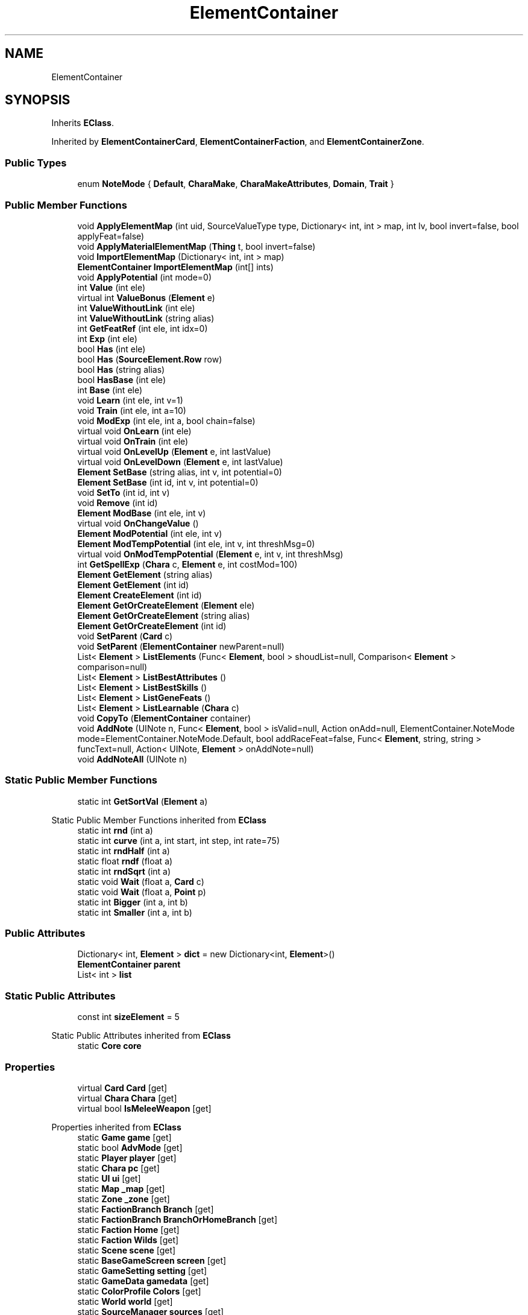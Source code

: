 .TH "ElementContainer" 3 "Elin Modding Docs Doc" \" -*- nroff -*-
.ad l
.nh
.SH NAME
ElementContainer
.SH SYNOPSIS
.br
.PP
.PP
Inherits \fBEClass\fP\&.
.PP
Inherited by \fBElementContainerCard\fP, \fBElementContainerFaction\fP, and \fBElementContainerZone\fP\&.
.SS "Public Types"

.in +1c
.ti -1c
.RI "enum \fBNoteMode\fP { \fBDefault\fP, \fBCharaMake\fP, \fBCharaMakeAttributes\fP, \fBDomain\fP, \fBTrait\fP }"
.br
.in -1c
.SS "Public Member Functions"

.in +1c
.ti -1c
.RI "void \fBApplyElementMap\fP (int uid, SourceValueType type, Dictionary< int, int > map, int lv, bool invert=false, bool applyFeat=false)"
.br
.ti -1c
.RI "void \fBApplyMaterialElementMap\fP (\fBThing\fP t, bool invert=false)"
.br
.ti -1c
.RI "void \fBImportElementMap\fP (Dictionary< int, int > map)"
.br
.ti -1c
.RI "\fBElementContainer\fP \fBImportElementMap\fP (int[] ints)"
.br
.ti -1c
.RI "void \fBApplyPotential\fP (int mode=0)"
.br
.ti -1c
.RI "int \fBValue\fP (int ele)"
.br
.ti -1c
.RI "virtual int \fBValueBonus\fP (\fBElement\fP e)"
.br
.ti -1c
.RI "int \fBValueWithoutLink\fP (int ele)"
.br
.ti -1c
.RI "int \fBValueWithoutLink\fP (string alias)"
.br
.ti -1c
.RI "int \fBGetFeatRef\fP (int ele, int idx=0)"
.br
.ti -1c
.RI "int \fBExp\fP (int ele)"
.br
.ti -1c
.RI "bool \fBHas\fP (int ele)"
.br
.ti -1c
.RI "bool \fBHas\fP (\fBSourceElement\&.Row\fP row)"
.br
.ti -1c
.RI "bool \fBHas\fP (string alias)"
.br
.ti -1c
.RI "bool \fBHasBase\fP (int ele)"
.br
.ti -1c
.RI "int \fBBase\fP (int ele)"
.br
.ti -1c
.RI "void \fBLearn\fP (int ele, int v=1)"
.br
.ti -1c
.RI "void \fBTrain\fP (int ele, int a=10)"
.br
.ti -1c
.RI "void \fBModExp\fP (int ele, int a, bool chain=false)"
.br
.ti -1c
.RI "virtual void \fBOnLearn\fP (int ele)"
.br
.ti -1c
.RI "virtual void \fBOnTrain\fP (int ele)"
.br
.ti -1c
.RI "virtual void \fBOnLevelUp\fP (\fBElement\fP e, int lastValue)"
.br
.ti -1c
.RI "virtual void \fBOnLevelDown\fP (\fBElement\fP e, int lastValue)"
.br
.ti -1c
.RI "\fBElement\fP \fBSetBase\fP (string alias, int v, int potential=0)"
.br
.ti -1c
.RI "\fBElement\fP \fBSetBase\fP (int id, int v, int potential=0)"
.br
.ti -1c
.RI "void \fBSetTo\fP (int id, int v)"
.br
.ti -1c
.RI "void \fBRemove\fP (int id)"
.br
.ti -1c
.RI "\fBElement\fP \fBModBase\fP (int ele, int v)"
.br
.ti -1c
.RI "virtual void \fBOnChangeValue\fP ()"
.br
.ti -1c
.RI "\fBElement\fP \fBModPotential\fP (int ele, int v)"
.br
.ti -1c
.RI "\fBElement\fP \fBModTempPotential\fP (int ele, int v, int threshMsg=0)"
.br
.ti -1c
.RI "virtual void \fBOnModTempPotential\fP (\fBElement\fP e, int v, int threshMsg)"
.br
.ti -1c
.RI "int \fBGetSpellExp\fP (\fBChara\fP c, \fBElement\fP e, int costMod=100)"
.br
.ti -1c
.RI "\fBElement\fP \fBGetElement\fP (string alias)"
.br
.ti -1c
.RI "\fBElement\fP \fBGetElement\fP (int id)"
.br
.ti -1c
.RI "\fBElement\fP \fBCreateElement\fP (int id)"
.br
.ti -1c
.RI "\fBElement\fP \fBGetOrCreateElement\fP (\fBElement\fP ele)"
.br
.ti -1c
.RI "\fBElement\fP \fBGetOrCreateElement\fP (string alias)"
.br
.ti -1c
.RI "\fBElement\fP \fBGetOrCreateElement\fP (int id)"
.br
.ti -1c
.RI "void \fBSetParent\fP (\fBCard\fP c)"
.br
.ti -1c
.RI "void \fBSetParent\fP (\fBElementContainer\fP newParent=null)"
.br
.ti -1c
.RI "List< \fBElement\fP > \fBListElements\fP (Func< \fBElement\fP, bool > shoudList=null, Comparison< \fBElement\fP > comparison=null)"
.br
.ti -1c
.RI "List< \fBElement\fP > \fBListBestAttributes\fP ()"
.br
.ti -1c
.RI "List< \fBElement\fP > \fBListBestSkills\fP ()"
.br
.ti -1c
.RI "List< \fBElement\fP > \fBListGeneFeats\fP ()"
.br
.ti -1c
.RI "List< \fBElement\fP > \fBListLearnable\fP (\fBChara\fP c)"
.br
.ti -1c
.RI "void \fBCopyTo\fP (\fBElementContainer\fP container)"
.br
.ti -1c
.RI "void \fBAddNote\fP (UINote n, Func< \fBElement\fP, bool > isValid=null, Action onAdd=null, ElementContainer\&.NoteMode mode=ElementContainer\&.NoteMode\&.Default, bool addRaceFeat=false, Func< \fBElement\fP, string, string > funcText=null, Action< UINote, \fBElement\fP > onAddNote=null)"
.br
.ti -1c
.RI "void \fBAddNoteAll\fP (UINote n)"
.br
.in -1c
.SS "Static Public Member Functions"

.in +1c
.ti -1c
.RI "static int \fBGetSortVal\fP (\fBElement\fP a)"
.br
.in -1c

Static Public Member Functions inherited from \fBEClass\fP
.in +1c
.ti -1c
.RI "static int \fBrnd\fP (int a)"
.br
.ti -1c
.RI "static int \fBcurve\fP (int a, int start, int step, int rate=75)"
.br
.ti -1c
.RI "static int \fBrndHalf\fP (int a)"
.br
.ti -1c
.RI "static float \fBrndf\fP (float a)"
.br
.ti -1c
.RI "static int \fBrndSqrt\fP (int a)"
.br
.ti -1c
.RI "static void \fBWait\fP (float a, \fBCard\fP c)"
.br
.ti -1c
.RI "static void \fBWait\fP (float a, \fBPoint\fP p)"
.br
.ti -1c
.RI "static int \fBBigger\fP (int a, int b)"
.br
.ti -1c
.RI "static int \fBSmaller\fP (int a, int b)"
.br
.in -1c
.SS "Public Attributes"

.in +1c
.ti -1c
.RI "Dictionary< int, \fBElement\fP > \fBdict\fP = new Dictionary<int, \fBElement\fP>()"
.br
.ti -1c
.RI "\fBElementContainer\fP \fBparent\fP"
.br
.ti -1c
.RI "List< int > \fBlist\fP"
.br
.in -1c
.SS "Static Public Attributes"

.in +1c
.ti -1c
.RI "const int \fBsizeElement\fP = 5"
.br
.in -1c

Static Public Attributes inherited from \fBEClass\fP
.in +1c
.ti -1c
.RI "static \fBCore\fP \fBcore\fP"
.br
.in -1c
.SS "Properties"

.in +1c
.ti -1c
.RI "virtual \fBCard\fP \fBCard\fP\fR [get]\fP"
.br
.ti -1c
.RI "virtual \fBChara\fP \fBChara\fP\fR [get]\fP"
.br
.ti -1c
.RI "virtual bool \fBIsMeleeWeapon\fP\fR [get]\fP"
.br
.in -1c

Properties inherited from \fBEClass\fP
.in +1c
.ti -1c
.RI "static \fBGame\fP \fBgame\fP\fR [get]\fP"
.br
.ti -1c
.RI "static bool \fBAdvMode\fP\fR [get]\fP"
.br
.ti -1c
.RI "static \fBPlayer\fP \fBplayer\fP\fR [get]\fP"
.br
.ti -1c
.RI "static \fBChara\fP \fBpc\fP\fR [get]\fP"
.br
.ti -1c
.RI "static \fBUI\fP \fBui\fP\fR [get]\fP"
.br
.ti -1c
.RI "static \fBMap\fP \fB_map\fP\fR [get]\fP"
.br
.ti -1c
.RI "static \fBZone\fP \fB_zone\fP\fR [get]\fP"
.br
.ti -1c
.RI "static \fBFactionBranch\fP \fBBranch\fP\fR [get]\fP"
.br
.ti -1c
.RI "static \fBFactionBranch\fP \fBBranchOrHomeBranch\fP\fR [get]\fP"
.br
.ti -1c
.RI "static \fBFaction\fP \fBHome\fP\fR [get]\fP"
.br
.ti -1c
.RI "static \fBFaction\fP \fBWilds\fP\fR [get]\fP"
.br
.ti -1c
.RI "static \fBScene\fP \fBscene\fP\fR [get]\fP"
.br
.ti -1c
.RI "static \fBBaseGameScreen\fP \fBscreen\fP\fR [get]\fP"
.br
.ti -1c
.RI "static \fBGameSetting\fP \fBsetting\fP\fR [get]\fP"
.br
.ti -1c
.RI "static \fBGameData\fP \fBgamedata\fP\fR [get]\fP"
.br
.ti -1c
.RI "static \fBColorProfile\fP \fBColors\fP\fR [get]\fP"
.br
.ti -1c
.RI "static \fBWorld\fP \fBworld\fP\fR [get]\fP"
.br
.ti -1c
.RI "static \fBSourceManager\fP \fBsources\fP\fR [get]\fP"
.br
.ti -1c
.RI "static \fBSourceManager\fP \fBeditorSources\fP\fR [get]\fP"
.br
.ti -1c
.RI "static SoundManager \fBSound\fP\fR [get]\fP"
.br
.ti -1c
.RI "static \fBCoreDebug\fP \fBdebug\fP\fR [get]\fP"
.br
.in -1c
.SH "Detailed Description"
.PP 
Definition at line \fB11\fP of file \fBElementContainer\&.cs\fP\&.
.SH "Member Enumeration Documentation"
.PP 
.SS "enum ElementContainer\&.NoteMode"

.PP
Definition at line \fB958\fP of file \fBElementContainer\&.cs\fP\&.
.SH "Member Function Documentation"
.PP 
.SS "void ElementContainer\&.AddNote (UINote n, Func< \fBElement\fP, bool > isValid = \fRnull\fP, Action onAdd = \fRnull\fP, ElementContainer\&.NoteMode mode = \fRElementContainer::NoteMode::Default\fP, bool addRaceFeat = \fRfalse\fP, Func< \fBElement\fP, string, string > funcText = \fRnull\fP, Action< UINote, \fBElement\fP > onAddNote = \fRnull\fP)"

.PP
Definition at line \fB735\fP of file \fBElementContainer\&.cs\fP\&.
.SS "void ElementContainer\&.AddNoteAll (UINote n)"

.PP
Definition at line \fB899\fP of file \fBElementContainer\&.cs\fP\&.
.SS "void ElementContainer\&.ApplyElementMap (int uid, SourceValueType type, Dictionary< int, int > map, int lv, bool invert = \fRfalse\fP, bool applyFeat = \fRfalse\fP)"

.PP
Definition at line \fB90\fP of file \fBElementContainer\&.cs\fP\&.
.SS "void ElementContainer\&.ApplyMaterialElementMap (\fBThing\fP t, bool invert = \fRfalse\fP)"

.PP
Definition at line \fB116\fP of file \fBElementContainer\&.cs\fP\&.
.SS "void ElementContainer\&.ApplyPotential (int mode = \fR0\fP)"

.PP
Definition at line \fB168\fP of file \fBElementContainer\&.cs\fP\&.
.SS "int ElementContainer\&.Base (int ele)"

.PP
Definition at line \fB294\fP of file \fBElementContainer\&.cs\fP\&.
.SS "void ElementContainer\&.CopyTo (\fBElementContainer\fP container)"

.PP
Definition at line \fB703\fP of file \fBElementContainer\&.cs\fP\&.
.SS "\fBElement\fP ElementContainer\&.CreateElement (int id)"

.PP
Definition at line \fB571\fP of file \fBElementContainer\&.cs\fP\&.
.SS "int ElementContainer\&.Exp (int ele)"

.PP
Definition at line \fB239\fP of file \fBElementContainer\&.cs\fP\&.
.SS "\fBElement\fP ElementContainer\&.GetElement (int id)"

.PP
Definition at line \fB565\fP of file \fBElementContainer\&.cs\fP\&.
.SS "\fBElement\fP ElementContainer\&.GetElement (string alias)"

.PP
Definition at line \fB559\fP of file \fBElementContainer\&.cs\fP\&.
.SS "int ElementContainer\&.GetFeatRef (int ele, int idx = \fR0\fP)"

.PP
Definition at line \fB227\fP of file \fBElementContainer\&.cs\fP\&.
.SS "\fBElement\fP ElementContainer\&.GetOrCreateElement (\fBElement\fP ele)"

.PP
Definition at line \fB584\fP of file \fBElementContainer\&.cs\fP\&.
.SS "\fBElement\fP ElementContainer\&.GetOrCreateElement (int id)"

.PP
Definition at line \fB596\fP of file \fBElementContainer\&.cs\fP\&.
.SS "\fBElement\fP ElementContainer\&.GetOrCreateElement (string alias)"

.PP
Definition at line \fB590\fP of file \fBElementContainer\&.cs\fP\&.
.SS "static int ElementContainer\&.GetSortVal (\fBElement\fP a)\fR [static]\fP"

.PP
Definition at line \fB716\fP of file \fBElementContainer\&.cs\fP\&.
.SS "int ElementContainer\&.GetSpellExp (\fBChara\fP c, \fBElement\fP e, int costMod = \fR100\fP)"

.PP
Definition at line \fB534\fP of file \fBElementContainer\&.cs\fP\&.
.SS "bool ElementContainer\&.Has (int ele)"

.PP
Definition at line \fB250\fP of file \fBElementContainer\&.cs\fP\&.
.SS "bool ElementContainer\&.Has (\fBSourceElement\&.Row\fP row)"

.PP
Definition at line \fB257\fP of file \fBElementContainer\&.cs\fP\&.
.SS "bool ElementContainer\&.Has (string alias)"

.PP
Definition at line \fB263\fP of file \fBElementContainer\&.cs\fP\&.
.SS "bool ElementContainer\&.HasBase (int ele)"

.PP
Definition at line \fB269\fP of file \fBElementContainer\&.cs\fP\&.
.SS "void ElementContainer\&.ImportElementMap (Dictionary< int, int > map)"

.PP
Definition at line \fB149\fP of file \fBElementContainer\&.cs\fP\&.
.SS "\fBElementContainer\fP ElementContainer\&.ImportElementMap (int[] ints)"

.PP
Definition at line \fB158\fP of file \fBElementContainer\&.cs\fP\&.
.SS "void ElementContainer\&.Learn (int ele, int v = \fR1\fP)"

.PP
Definition at line \fB305\fP of file \fBElementContainer\&.cs\fP\&.
.SS "List< \fBElement\fP > ElementContainer\&.ListBestAttributes ()"

.PP
Definition at line \fB667\fP of file \fBElementContainer\&.cs\fP\&.
.SS "List< \fBElement\fP > ElementContainer\&.ListBestSkills ()"

.PP
Definition at line \fB675\fP of file \fBElementContainer\&.cs\fP\&.
.SS "List< \fBElement\fP > ElementContainer\&.ListElements (Func< \fBElement\fP, bool > shoudList = \fRnull\fP, Comparison< \fBElement\fP > comparison = \fRnull\fP)"

.PP
Definition at line \fB639\fP of file \fBElementContainer\&.cs\fP\&.
.SS "List< \fBElement\fP > ElementContainer\&.ListGeneFeats ()"

.PP
Definition at line \fB683\fP of file \fBElementContainer\&.cs\fP\&.
.SS "List< \fBElement\fP > ElementContainer\&.ListLearnable (\fBChara\fP c)"

.PP
Definition at line \fB689\fP of file \fBElementContainer\&.cs\fP\&.
.SS "\fBElement\fP ElementContainer\&.ModBase (int ele, int v)"

.PP
Definition at line \fB468\fP of file \fBElementContainer\&.cs\fP\&.
.SS "void ElementContainer\&.ModExp (int ele, int a, bool chain = \fRfalse\fP)"

.PP
Definition at line \fB319\fP of file \fBElementContainer\&.cs\fP\&.
.SS "\fBElement\fP ElementContainer\&.ModPotential (int ele, int v)"

.PP
Definition at line \fB491\fP of file \fBElementContainer\&.cs\fP\&.
.SS "\fBElement\fP ElementContainer\&.ModTempPotential (int ele, int v, int threshMsg = \fR0\fP)"

.PP
Definition at line \fB503\fP of file \fBElementContainer\&.cs\fP\&.
.SS "virtual void ElementContainer\&.OnChangeValue ()\fR [virtual]\fP"

.PP
Definition at line \fB486\fP of file \fBElementContainer\&.cs\fP\&.
.SS "virtual void ElementContainer\&.OnLearn (int ele)\fR [virtual]\fP"

.PP
Definition at line \fB393\fP of file \fBElementContainer\&.cs\fP\&.
.SS "virtual void ElementContainer\&.OnLevelDown (\fBElement\fP e, int lastValue)\fR [virtual]\fP"

.PP
Definition at line \fB408\fP of file \fBElementContainer\&.cs\fP\&.
.SS "virtual void ElementContainer\&.OnLevelUp (\fBElement\fP e, int lastValue)\fR [virtual]\fP"

.PP
Definition at line \fB403\fP of file \fBElementContainer\&.cs\fP\&.
.SS "virtual void ElementContainer\&.OnModTempPotential (\fBElement\fP e, int v, int threshMsg)\fR [virtual]\fP"

.PP
Definition at line \fB516\fP of file \fBElementContainer\&.cs\fP\&.
.SS "virtual void ElementContainer\&.OnTrain (int ele)\fR [virtual]\fP"

.PP
Definition at line \fB398\fP of file \fBElementContainer\&.cs\fP\&.
.SS "void ElementContainer\&.Remove (int id)"

.PP
Definition at line \fB453\fP of file \fBElementContainer\&.cs\fP\&.
.SS "\fBElement\fP ElementContainer\&.SetBase (int id, int v, int potential = \fR0\fP)"

.PP
Definition at line \fB419\fP of file \fBElementContainer\&.cs\fP\&.
.SS "\fBElement\fP ElementContainer\&.SetBase (string alias, int v, int potential = \fR0\fP)"

.PP
Definition at line \fB413\fP of file \fBElementContainer\&.cs\fP\&.
.SS "void ElementContainer\&.SetParent (\fBCard\fP c)"

.PP
Definition at line \fB607\fP of file \fBElementContainer\&.cs\fP\&.
.SS "void ElementContainer\&.SetParent (\fBElementContainer\fP newParent = \fRnull\fP)"

.PP
Definition at line \fB613\fP of file \fBElementContainer\&.cs\fP\&.
.SS "void ElementContainer\&.SetTo (int id, int v)"

.PP
Definition at line \fB438\fP of file \fBElementContainer\&.cs\fP\&.
.SS "void ElementContainer\&.Train (int ele, int a = \fR10\fP)"

.PP
Definition at line \fB312\fP of file \fBElementContainer\&.cs\fP\&.
.SS "int ElementContainer\&.Value (int ele)"

.PP
Definition at line \fB180\fP of file \fBElementContainer\&.cs\fP\&.
.SS "virtual int ElementContainer\&.ValueBonus (\fBElement\fP e)\fR [virtual]\fP"

.PP
Definition at line \fB199\fP of file \fBElementContainer\&.cs\fP\&.
.SS "int ElementContainer\&.ValueWithoutLink (int ele)"

.PP
Definition at line \fB205\fP of file \fBElementContainer\&.cs\fP\&.
.SS "int ElementContainer\&.ValueWithoutLink (string alias)"

.PP
Definition at line \fB216\fP of file \fBElementContainer\&.cs\fP\&.
.SH "Member Data Documentation"
.PP 
.SS "Dictionary<int, \fBElement\fP> ElementContainer\&.dict = new Dictionary<int, \fBElement\fP>()"

.PP
Definition at line \fB945\fP of file \fBElementContainer\&.cs\fP\&.
.SS "List<int> ElementContainer\&.list"

.PP
Definition at line \fB955\fP of file \fBElementContainer\&.cs\fP\&.
.SS "\fBElementContainer\fP ElementContainer\&.parent"

.PP
Definition at line \fB948\fP of file \fBElementContainer\&.cs\fP\&.
.SS "const int ElementContainer\&.sizeElement = 5\fR [static]\fP"

.PP
Definition at line \fB951\fP of file \fBElementContainer\&.cs\fP\&.
.SH "Property Documentation"
.PP 
.SS "virtual \fBCard\fP ElementContainer\&.Card\fR [get]\fP"

.PP
Definition at line \fB15\fP of file \fBElementContainer\&.cs\fP\&.
.SS "virtual \fBChara\fP ElementContainer\&.Chara\fR [get]\fP"

.PP
Definition at line \fB25\fP of file \fBElementContainer\&.cs\fP\&.
.SS "virtual bool ElementContainer\&.IsMeleeWeapon\fR [get]\fP"

.PP
Definition at line \fB35\fP of file \fBElementContainer\&.cs\fP\&.

.SH "Author"
.PP 
Generated automatically by Doxygen for Elin Modding Docs Doc from the source code\&.
